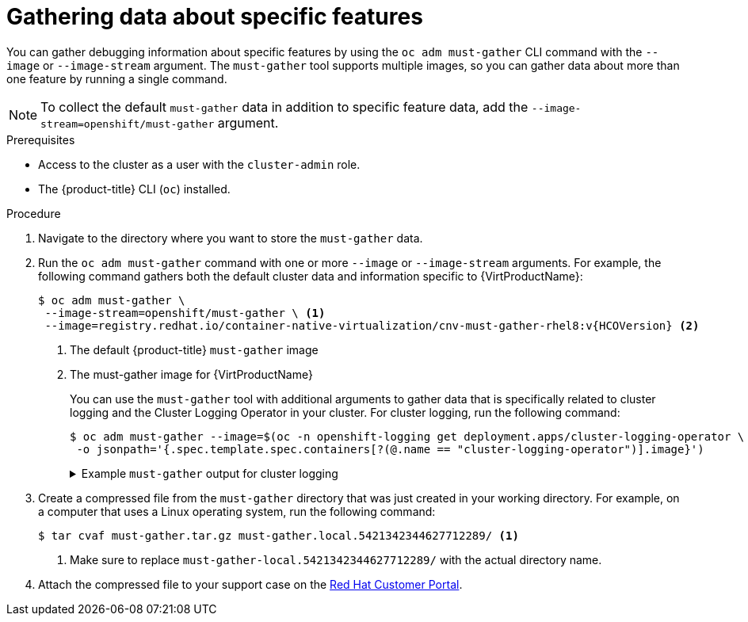 // Module included in the following assemblies:
//
// * virt/logging_events_monitoring/virt-collecting-virt-data.adoc
// * support/gathering-cluster-data.adoc

//This file contains UI elements and/or package names that need to be updated.

// Dependency: modules/virt-document-attributes.adoc

ifeval::["{context}" == "gathering-cluster-data"]
:from-main-support-section:
:VirtProductName: OpenShift Virtualization
endif::[]

[id="gathering-data-specific-features_{context}"]
= Gathering data about specific features

You can gather debugging information about specific features by using the `oc adm must-gather` CLI command with the `--image` or `--image-stream` argument. The `must-gather` tool supports multiple images, so you can gather data about more than one feature by running a single command.

ifdef::from-main-support-section[]

ifndef::openshift-origin[]

.Supported must-gather images
[cols="2,2",options="header",subs="attributes+"]
|===
|Image |Purpose

|`registry.redhat.io/container-native-virtualization/cnv-must-gather-rhel8:v{HCOVersion}`
|Data collection for {VirtProductName}.

|`registry.redhat.io/openshift-serverless-1/svls-must-gather-rhel8`
|Data collection for OpenShift Serverless.

|`registry.redhat.io/openshift-service-mesh/istio-must-gather-rhel8`
|Data collection for Red Hat OpenShift Service Mesh.

|`registry.redhat.io/rhmtc/openshift-migration-must-gather-rhel8:v{mtc-version}`
|Data collection for the {mtc-full}.

|`registry.redhat.io/ocs4/ocs-must-gather-rhel8`
|Data collection for Red Hat OpenShift Container Storage.

|`registry.redhat.io/openshift4/ose-cluster-logging-operator`
|Data collection for Red Hat OpenShift cluster logging.

|===

endif::openshift-origin[]

ifdef::openshift-origin[]

.Available must-gather images
[cols="2,2",options="header"]
|===
|Image |Purpose

|`quay.io/kubevirt/must-gather`
|Data collection for KubeVirt.

|`quay.io/openshift-knative/must-gather`
|Data collection for Knative.

|`docker.io/maistra/istio-must-gather`
|Data collection for service mesh.

|`quay.io/konveyor/must-gather`
|Data collection for migration-related information.

|`quay.io/ocs-dev/ocs-must-gather`
|Data collection for OpenShift Container Storage.

|`quay.io/openshift/origin-cluster-logging-operator`
|Data collection for Red Hat OpenShift cluster logging.

|===

endif::openshift-origin[]


endif::from-main-support-section[]

[NOTE]
====
To collect the default `must-gather` data in addition to specific feature data, add the `--image-stream=openshift/must-gather` argument.
====

.Prerequisites

* Access to the cluster as a user with the `cluster-admin` role.
* The {product-title} CLI (`oc`) installed.

.Procedure

. Navigate to the directory where you want to store the `must-gather` data.

ifndef::openshift-origin[]

. Run the `oc adm must-gather` command with one or more `--image` or `--image-stream` arguments. For example, the following command gathers both the default cluster data and information specific to {VirtProductName}:
+
[source,terminal,subs="attributes+"]
----
$ oc adm must-gather \
 --image-stream=openshift/must-gather \ <1>
 --image=registry.redhat.io/container-native-virtualization/cnv-must-gather-rhel8:v{HCOVersion} <2>
----
<1> The default {product-title} `must-gather` image
<2> The must-gather image for {VirtProductName}
+
You can use the `must-gather` tool with additional arguments to gather data that is specifically related to cluster logging and the Cluster Logging Operator in your cluster. For cluster logging, run the following command:
+
[source,terminal]
----
$ oc adm must-gather --image=$(oc -n openshift-logging get deployment.apps/cluster-logging-operator \
 -o jsonpath='{.spec.template.spec.containers[?(@.name == "cluster-logging-operator")].image}')
----
+
.Example `must-gather` output for cluster logging
[%collapsible]
====
[source,terminal]
----
├── cluster-logging
│  ├── clo
│  │  ├── cluster-logging-operator-74dd5994f-6ttgt
│  │  ├── clusterlogforwarder_cr
│  │  ├── cr
│  │  ├── csv
│  │  ├── deployment
│  │  └── logforwarding_cr
│  ├── collector
│  │  ├── fluentd-2tr64
│  ├── curator
│  │  └── curator-1596028500-zkz4s
│  ├── eo
│  │  ├── csv
│  │  ├── deployment
│  │  └── elasticsearch-operator-7dc7d97b9d-jb4r4
│  ├── es
│  │  ├── cluster-elasticsearch
│  │  │  ├── aliases
│  │  │  ├── health
│  │  │  ├── indices
│  │  │  ├── latest_documents.json
│  │  │  ├── nodes
│  │  │  ├── nodes_stats.json
│  │  │  └── thread_pool
│  │  ├── cr
│  │  ├── elasticsearch-cdm-lp8l38m0-1-794d6dd989-4jxms
│  │  └── logs
│  │     ├── elasticsearch-cdm-lp8l38m0-1-794d6dd989-4jxms
│  ├── install
│  │  ├── co_logs
│  │  ├── install_plan
│  │  ├── olmo_logs
│  │  └── subscription
│  └── kibana
│     ├── cr
│     ├── kibana-9d69668d4-2rkvz
├── cluster-scoped-resources
│  └── core
│     ├── nodes
│     │  ├── ip-10-0-146-180.eu-west-1.compute.internal.yaml
│     └── persistentvolumes
│        ├── pvc-0a8d65d9-54aa-4c44-9ecc-33d9381e41c1.yaml
├── event-filter.html
├── gather-debug.log
└── namespaces
   ├── openshift-logging
   │  ├── apps
   │  │  ├── daemonsets.yaml
   │  │  ├── deployments.yaml
   │  │  ├── replicasets.yaml
   │  │  └── statefulsets.yaml
   │  ├── batch
   │  │  ├── cronjobs.yaml
   │  │  └── jobs.yaml
   │  ├── core
   │  │  ├── configmaps.yaml
   │  │  ├── endpoints.yaml
   │  │  ├── events
   │  │  │  ├── curator-1596021300-wn2ks.162634ebf0055a94.yaml
   │  │  │  ├── curator.162638330681bee2.yaml
   │  │  │  ├── elasticsearch-delete-app-1596020400-gm6nl.1626341a296c16a1.yaml
   │  │  │  ├── elasticsearch-delete-audit-1596020400-9l9n4.1626341a2af81bbd.yaml
   │  │  │  ├── elasticsearch-delete-infra-1596020400-v98tk.1626341a2d821069.yaml
   │  │  │  ├── elasticsearch-rollover-app-1596020400-cc5vc.1626341a3019b238.yaml
   │  │  │  ├── elasticsearch-rollover-audit-1596020400-s8d5s.1626341a31f7b315.yaml
   │  │  │  ├── elasticsearch-rollover-infra-1596020400-7mgv8.1626341a35ea59ed.yaml
   │  │  ├── events.yaml
   │  │  ├── persistentvolumeclaims.yaml
   │  │  ├── pods.yaml
   │  │  ├── replicationcontrollers.yaml
   │  │  ├── secrets.yaml
   │  │  └── services.yaml
   │  ├── openshift-logging.yaml
   │  ├── pods
   │  │  ├── cluster-logging-operator-74dd5994f-6ttgt
   │  │  │  ├── cluster-logging-operator
   │  │  │  │  └── cluster-logging-operator
   │  │  │  │     └── logs
   │  │  │  │        ├── current.log
   │  │  │  │        ├── previous.insecure.log
   │  │  │  │        └── previous.log
   │  │  │  └── cluster-logging-operator-74dd5994f-6ttgt.yaml
   │  │  ├── cluster-logging-operator-registry-6df49d7d4-mxxff
   │  │  │  ├── cluster-logging-operator-registry
   │  │  │  │  └── cluster-logging-operator-registry
   │  │  │  │     └── logs
   │  │  │  │        ├── current.log
   │  │  │  │        ├── previous.insecure.log
   │  │  │  │        └── previous.log
   │  │  │  ├── cluster-logging-operator-registry-6df49d7d4-mxxff.yaml
   │  │  │  └── mutate-csv-and-generate-sqlite-db
   │  │  │     └── mutate-csv-and-generate-sqlite-db
   │  │  │        └── logs
   │  │  │           ├── current.log
   │  │  │           ├── previous.insecure.log
   │  │  │           └── previous.log
   │  │  ├── curator-1596028500-zkz4s
   │  │  ├── elasticsearch-cdm-lp8l38m0-1-794d6dd989-4jxms
   │  │  ├── elasticsearch-delete-app-1596030300-bpgcx
   │  │  │  ├── elasticsearch-delete-app-1596030300-bpgcx.yaml
   │  │  │  └── indexmanagement
   │  │  │     └── indexmanagement
   │  │  │        └── logs
   │  │  │           ├── current.log
   │  │  │           ├── previous.insecure.log
   │  │  │           └── previous.log
   │  │  ├── fluentd-2tr64
   │  │  │  ├── fluentd
   │  │  │  │  └── fluentd
   │  │  │  │     └── logs
   │  │  │  │        ├── current.log
   │  │  │  │        ├── previous.insecure.log
   │  │  │  │        └── previous.log
   │  │  │  ├── fluentd-2tr64.yaml
   │  │  │  └── fluentd-init
   │  │  │     └── fluentd-init
   │  │  │        └── logs
   │  │  │           ├── current.log
   │  │  │           ├── previous.insecure.log
   │  │  │           └── previous.log
   │  │  ├── kibana-9d69668d4-2rkvz
   │  │  │  ├── kibana
   │  │  │  │  └── kibana
   │  │  │  │     └── logs
   │  │  │  │        ├── current.log
   │  │  │  │        ├── previous.insecure.log
   │  │  │  │        └── previous.log
   │  │  │  ├── kibana-9d69668d4-2rkvz.yaml
   │  │  │  └── kibana-proxy
   │  │  │     └── kibana-proxy
   │  │  │        └── logs
   │  │  │           ├── current.log
   │  │  │           ├── previous.insecure.log
   │  │  │           └── previous.log
   │  └── route.openshift.io
   │     └── routes.yaml
   └── openshift-operators-redhat
      ├── ...
----
====
endif::openshift-origin[]

ifdef::openshift-origin[]

. Run the `oc adm must-gather` command with one or more `--image` or `--image-stream` arguments. For example, the following command gathers both the default cluster data and information specific to KubeVirt:
+
[source,terminal]
----
$ oc adm must-gather \
 --image-stream=openshift/must-gather \ <1>
 --image=quay.io/kubevirt/must-gather <2>
----
<1> The default {product-title} `must-gather` image
<2> The must-gather image for KubeVirt

endif::openshift-origin[]

. Create a compressed file from the `must-gather` directory that was just created in your working directory. For example, on a computer that uses a Linux
operating system, run the following command:
+
[source,terminal]
----
$ tar cvaf must-gather.tar.gz must-gather.local.5421342344627712289/ <1>
----
<1> Make sure to replace `must-gather-local.5421342344627712289/` with the
actual directory name.

. Attach the compressed file to your support case on the link:https://access.redhat.com[Red Hat Customer Portal].

ifeval::["{context}" == "gathering-cluster-data"]
:!from-main-support-section:
:!VirtProductName:
endif::[]
